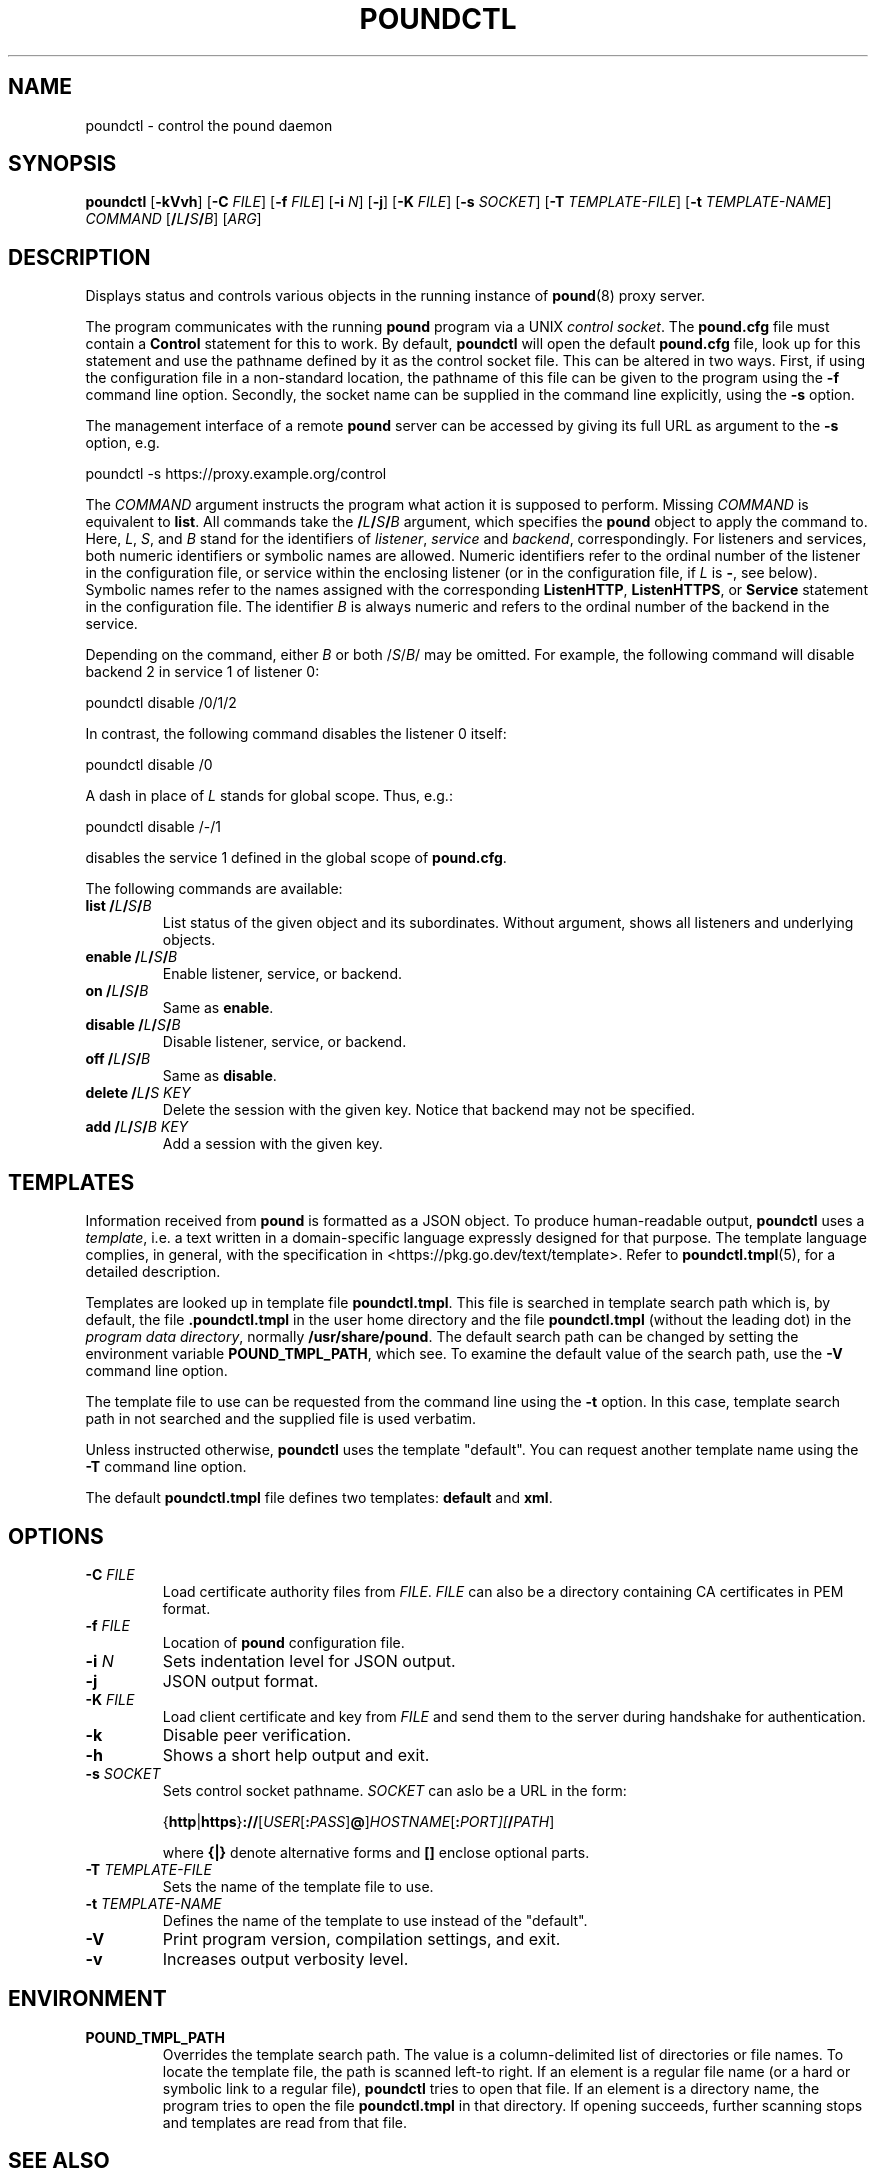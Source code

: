 .\" Pound - the reverse-proxy load-balancer
.\" Copyright (C) 2002-2010 Apsis GmbH
.\" Copyright (C) 2018-2024 Sergey Poznyakoff
.\"
.\" Pound is free software; you can redistribute it and/or modify
.\" it under the terms of the GNU General Public License as published by
.\" the Free Software Foundation; either version 3 of the License, or
.\" (at your option) any later version.
.\"
.\" Pound is distributed in the hope that it will be useful,
.\" but WITHOUT ANY WARRANTY; without even the implied warranty of
.\" MERCHANTABILITY or FITNESS FOR A PARTICULAR PURPOSE.  See the
.\" GNU General Public License for more details.
.\"
.\" You should have received a copy of the GNU General Public License
.\" along with pound.  If not, see <http://www.gnu.org/licenses/>.
.TH POUNDCTL 8 "October 2, 2024" "poundctl" "System Manager's Manual"
.SH NAME
poundctl \- control the pound daemon
.SH SYNOPSIS
.B poundctl
[\fB\-kVvh\fR]
[\fB\-C \fIFILE\fR]
[\fB\-f \fIFILE\fR]
[\fB\-i \fIN\fR]
[\fB\-j\fR]
[\fB\-K \fIFILE\fR]
[\fB\-s \fISOCKET\fR]
[\fB\-T \fITEMPLATE-FILE\fR]
[\fB\-t \fITEMPLATE-NAME\fR]
\fICOMMAND\fR
[\fB/\fIL\fB/\fIS\fB/\fIB\fR]
[\fIARG\fR]
.SH DESCRIPTION
Displays status and controls various objects in the running instance
of
.BR pound (8)
proxy server.
.PP
The program communicates with the running
.BR pound
program via a UNIX \fIcontrol socket\fR.  The
.B pound.cfg
file must contain a
.B Control
statement for this to work.  By default,
.B poundctl
will open the default
.B pound.cfg
file, look up for this statement and use the pathname defined by it as
the control socket file.  This can be altered in two ways.  First, if
using the configuration file in a non-standard location, the pathname
of this file can be given to the program using the
.B \-f
command line option.  Secondly, the socket name can be supplied in the
command line explicitly, using the
.B \-s
option.
.PP
The management interface of a remote
.B pound
server can be accessed by giving its full URL as argument to the
.B \-s
option, e.g.
.PP
.EX
poundctl -s https://proxy.example.org/control
.EE
.PP
The \fICOMMAND\fR argument instructs the program what action it
is supposed to perform.  Missing \fICOMMAND\fR is equivalent to
.BR list .
All commands take the \fB/\fIL\fB/\fIS\fB/\fIB\fR argument, which
specifies the
.B pound
object to apply the command to.  Here, \fIL\fR, \fIS\fR, and \fIB\fR
stand for the identifiers of \fIlistener\fR, \fIservice\fR and
\fIbackend\fR, correspondingly.  For listeners and services, both
numeric identifiers or symbolic names are allowed.  Numeric
identifiers refer to the ordinal number of the listener in the
configuration file, or service within the enclosing listener
(or in the configuration file, if \fIL\fR is \fB\-\fR, see below).
Symbolic names refer to the names assigned with the corresponding
.BR ListenHTTP ,
.BR ListenHTTPS ,
or
.B Service
statement in the configuration file.  The identifier \fIB\fR is
always numeric and refers to the ordinal number of the backend in
the service.
.PP
Depending on the command, either
\fIB\fR or both /\fIS\fR/\fIB\fR/ may be omitted.  For example,
the following command will disable backend 2 in service 1 of listener 0:
.PP
.EX
poundctl disable /0/1/2
.EE
.PP
In contrast, the following command disables the listener 0 itself:
.PP
.EX
poundctl disable /0
.EE
.PP
A dash in place of \fIL\fR stands for global scope.  Thus, e.g.:
.PP
.EX
poundctl disable /-/1
.EE
.PP
disables the service 1 defined in the global scope of
.BR pound.cfg .
.PP
The following commands are available:
.TP
\fBlist\fR \fB/\fIL\fB/\fIS\fB/\fIB\fR
List status of the given object and its subordinates.  Without
argument, shows all listeners and underlying objects.
.TP
\fBenable\fR \fB/\fIL\fB/\fIS\fB/\fIB\fR
Enable listener, service, or backend.
.TP
\fBon\fR \fB/\fIL\fB/\fIS\fB/\fIB\fR
Same as \fBenable\fR.
.TP
\fBdisable\fR \fB/\fIL\fB/\fIS\fB/\fIB\fR
Disable listener, service, or backend.
.TP
\fBoff\fR \fB/\fIL\fB/\fIS\fB/\fIB\fR
Same as \fBdisable\fR.
.TP
\fBdelete\fR \fB/\fIL\fB/\fIS\fR \fIKEY\fR
Delete the session with the given key.  Notice that backend may not be
specified.
.TP
\fBadd\fR \fB/\fIL\fB/\fIS\fB/\fIB\fR \fIKEY\fR
Add a session with the given key.
.SH TEMPLATES
Information received from
.B pound
is formatted as a JSON object.  To produce human-readable output,
.B poundctl
uses a
.IR template ,
i.e. a text written in a domain-specific language expressly designed
for that purpose.  The template language complies, in general, with
the specification in <https://pkg.go.dev/text/template>.  Refer to
.BR poundctl.tmpl (5),
for a detailed description.
.PP
Templates are looked up in template file
.BR poundctl.tmpl .
This file is searched in template search path which is, by default,
the file \fB.poundctl.tmpl\fR in the user home directory and the
file \fBpoundctl.tmpl\fR (without the leading dot) in the \fIprogram
data directory\fR, normally \fB/usr/share/pound\fR.  The default
search path can be changed by setting the
environment variable
.BR POUND_TMPL_PATH ,
which see.  To examine the default value of the search path, use the
.B \-V
command line option.
.PP
The template file to use can be requested
from the command line using the
.B \-t
option.  In this case, template search path in not searched and the
supplied file is used verbatim.
.PP
Unless instructed otherwise,
.B poundctl
uses the template "default".  You can request another template name
using the
.B \-T
command line option.
.PP
The default
.B poundctl.tmpl
file defines two templates: \fBdefault\fR and \fBxml\fR.
.SH OPTIONS
.TP
\fB\-C \fIFILE\fR
Load certificate authority files from \fIFILE\fR.  \fIFILE\fR can also
be a directory containing CA certificates in PEM format.
.TP
\fB\-f \fIFILE\fR
Location of \fBpound\fR configuration file.
.TP
\fB\-i \fIN\fR
Sets indentation level for JSON output.
.TP
\fB\-j\fR
JSON output format.
.TP
\fB\-K \fIFILE\fR
Load client certificate and key from \fIFILE\fR and send them to the
server during handshake for authentication.
.TP
.B \-k
Disable peer verification.
.TP
\fB\-h\fR
Shows a short help output and exit.
.TP
\fB\-s \fISOCKET\fR
Sets control socket pathname.  \fISOCKET\fR can aslo be a URL in the
form:
.IP
{\fBhttp\fR|\fBhttps\fR}\fB://\fR[\fIUSER\fR[\fB:\fIPASS\fR]\fB@\fR]\fIHOSTNAME\fR[\fB:\fIPORT\fT][\fB/\fIPATH\fR]
.IP
where \fB{|}\fR denote alternative forms and \fB[]\fR enclose optional parts.
.TP
\fB\-T \fITEMPLATE-FILE\fR
Sets the name of the template file to use.
.TP
\fB\-t \fITEMPLATE-NAME\fR
Defines the name of the template to use instead of the "default".
.TP
.B \-V
Print program version, compilation settings, and exit.
.TP
.B \-v
Increases output verbosity level.
.SH ENVIRONMENT
.TP
.B POUND_TMPL_PATH
Overrides the template search path.  The value is a column-delimited
list of directories or file names.  To locate the template file, the
path is scanned left-to right.  If an element is a regular file name
(or a hard or symbolic link to a regular file),
.B poundctl
tries to open that file.  If an element is a directory name,
the program tries to open the file
.B poundctl.tmpl
in that directory.  If opening succeeds, further scanning stops and templates
are read from that file.
.SH SEE ALSO
.BR pound (8),
.BR poundctl.tmpl (5).
.SH AUTHOR
Written by Robert Segall, Apsis GmbH, and Sergey Poznyakoff.
.SH "REPORTING BUGS"
Report bugs to <gray@gnu.org>.  You may also use github issue tracker
at https://github.com/graygnuorg/pound/issues.
.SH COPYRIGHT
Copyright \(co 2002-2010 Apsis GmbH.
.br
Copyright \(co 2018-2024 Sergey Poznyakoff
.sp
.na
License GPLv3+: GNU GPL version 3 or later <http://gnu.org/licenses/gpl.html>
.sp
.ad
This is free software: you are free to change and redistribute it.
There is NO WARRANTY, to the extent permitted by law.
.\" Local variables:
.\" eval: (add-hook 'write-file-hooks 'time-stamp)
.\" time-stamp-start: ".TH [A-Z_][A-Z0-9_.\\-]* [0-9] \""
.\" time-stamp-format: "%:B %:d, %:y"
.\" time-stamp-end: "\""
.\" time-stamp-line-limit: 20
.\" end:
